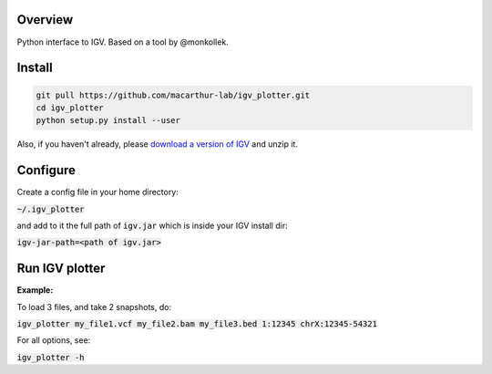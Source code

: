 Overview
~~~~~~~~

Python interface to IGV. Based on a tool by @monkollek.


Install
~~~~~~~~

.. code:: py
    
    git pull https://github.com/macarthur-lab/igv_plotter.git
    cd igv_plotter
    python setup.py install --user

Also, if you haven't already, please `download a version of IGV
<https://github.com/broadinstitute/IGV/releases/>`_ and unzip it.

Configure
~~~~~~~~~

Create a config file in your home directory: 

:code:`~/.igv_plotter`

and add to it the full path of :code:`igv.jar` which is inside your IGV install dir:

:code:`igv-jar-path=<path of igv.jar>`


Run IGV plotter
~~~~~~~~~~~~~~~

**Example:**

To load 3 files, and take 2 snapshots, do:

:code:`igv_plotter  my_file1.vcf  my_file2.bam  my_file3.bed 1:12345 chrX:12345-54321`

For all options, see:

:code:`igv_plotter -h`

